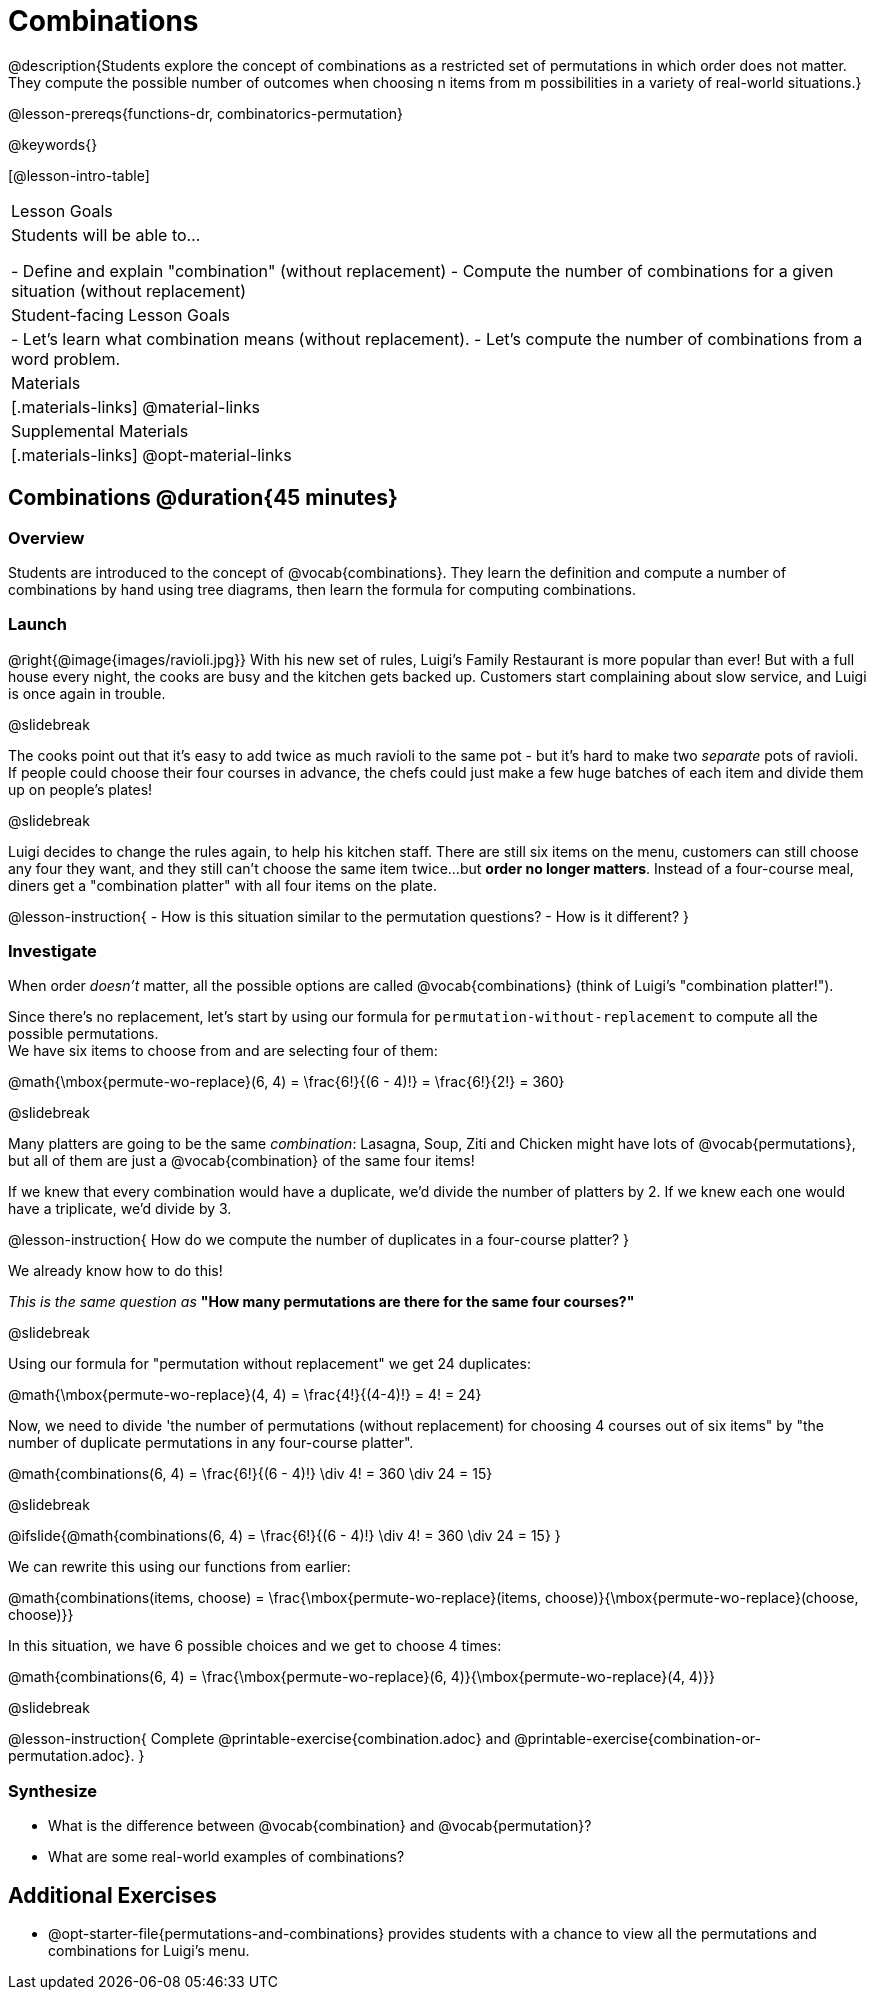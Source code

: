 = Combinations

++++
<!--

Visme URLs for tree diagrams:
- https://my.visme.co/view/epd0w63y-permutation-and-combination-2
- https://my.visme.co/view/8rerg1ee-permutation-and-combination
-->
++++

@description{Students explore the concept of combinations as a restricted set of permutations in which order does not matter. They compute the possible number of outcomes when choosing n items from m possibilities in a variety of real-world situations.}

@lesson-prereqs{functions-dr, combinatorics-permutation}

@keywords{}

[@lesson-intro-table]
|===
| Lesson Goals
| Students will be able to...

- Define and explain "combination" (without replacement)
- Compute the number of combinations for a given situation (without replacement)

| Student-facing Lesson Goals
|

- Let's learn what combination means (without replacement).
- Let's compute the number of combinations from a word problem.

| Materials
|[.materials-links]
@material-links

| Supplemental Materials
|[.materials-links]
@opt-material-links
|===

== Combinations @duration{45 minutes}

=== Overview
Students are introduced to the concept of @vocab{combinations}. They learn the definition and compute a number of combinations by hand using tree diagrams, then learn the formula for computing combinations.

=== Launch
@right{@image{images/ravioli.jpg}}
With his new set of rules, Luigi's Family Restaurant is more popular than ever! But with a full house every night, the cooks are busy and the kitchen gets backed up. Customers start complaining about slow service, and Luigi is once again in trouble.

@slidebreak

The cooks point out that it's easy to add twice as much ravioli to the same pot - but it's hard to make two _separate_ pots of ravioli. If people could choose their four courses in advance, the chefs could just make a few huge batches of each item and divide them up on people's plates!

@slidebreak

Luigi decides to change the rules again, to help his kitchen staff. There are still six items on the menu, customers can still choose any four they want, and they still can't choose the same item twice...but **order no longer matters**. Instead of a four-course meal, diners get a "combination platter" with all four items on the plate.

@lesson-instruction{
- How is this situation similar to the permutation questions?
- How is it different?
}

=== Investigate

When order __doesn't__ matter, all the possible options are called @vocab{combinations} (think of Luigi's "combination platter!").

Since there's no replacement, let's start by using our formula for `permutation-without-replacement` to compute all the possible permutations. +
We have six items to choose from and are selecting four of them:

@math{\mbox{permute-wo-replace}(6, 4) = \frac{6!}{(6 - 4)!} = \frac{6!}{2!} = 360}

@slidebreak

Many platters are going to be the same __combination__: Lasagna, Soup, Ziti and Chicken might have lots of @vocab{permutations}, but all of them are just a @vocab{combination} of the same four items!

If we knew that every combination would have a duplicate, we'd divide the number of platters by 2. If we knew each one would have a triplicate, we'd divide by 3.

@lesson-instruction{
How do we compute the number of duplicates in a four-course platter?
}

We already know how to do this! 

__This is the same question as__ **"How many permutations are there for the same four courses?"**

@slidebreak

Using our formula for "permutation without replacement" we get 24 duplicates:

@math{\mbox{permute-wo-replace}(4, 4) = \frac{4!}{(4-4)!} = 4! = 24}

Now, we need to divide 'the number of permutations (without replacement) for choosing 4 courses out of six items" by "the number of duplicate permutations in any four-course platter".

@math{combinations(6, 4) = \frac{6!}{(6 - 4)!} \div 4! = 360 \div 24 = 15}

@slidebreak

@ifslide{@math{combinations(6, 4) = \frac{6!}{(6 - 4)!} \div 4! = 360 \div 24 = 15}
}

We can rewrite this using our functions from earlier:

@math{combinations(items, choose) = \frac{\mbox{permute-wo-replace}(items, choose)}{\mbox{permute-wo-replace}(choose, choose)}}

In this situation, we have 6 possible choices and we get to choose 4 times:

@math{combinations(6, 4) = \frac{\mbox{permute-wo-replace}(6, 4)}{\mbox{permute-wo-replace}(4, 4)}}

@slidebreak

@lesson-instruction{
Complete @printable-exercise{combination.adoc} and @printable-exercise{combination-or-permutation.adoc}.
}

=== Synthesize

- What is the difference between @vocab{combination} and @vocab{permutation}?

- What are some real-world examples of combinations?

== Additional Exercises
- @opt-starter-file{permutations-and-combinations} provides students with a chance to view all the permutations and combinations for Luigi's menu.
